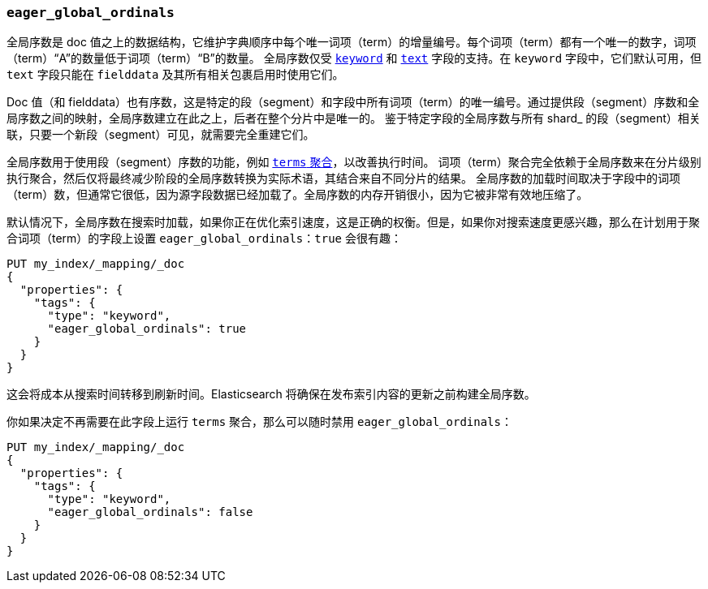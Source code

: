 [[eager-global-ordinals]]
=== `eager_global_ordinals`

全局序数是 doc 值之上的数据结构，它维护字典顺序中每个唯一词项（term）的增量编号。每个词项（term）都有一个唯一的数字，词项（term）“A”的数量低于词项（term）“B”的数量。
全局序数仅受 <<keyword,`keyword`>> 和 <<text,`text`>> 字段的支持。在 `keyword` 字段中，它们默认可用，但 `text` 字段只能在 `fielddata` 及其所有相关包裹启用时使用它们。

Doc 值（和 fielddata）也有序数，这是特定的段（segment）和字段中所有词项（term）的唯一编号。通过提供段（segment）序数和全局序数之间的映射，全局序数建立在此之上，后者在整个分片中是唯一的。
鉴于特定字段的全局序数与所有 shard_ 的段（segment）相关联，只要一个新段（segment）可见，就需要完全重建它们。

全局序数用于使用段（segment）序数的功能，例如 <<search-aggregations-bucket-terms-aggregation,`terms` 聚合>>，以改善执行时间。
词项（term）聚合完全依赖于全局序数来在分片级别执行聚合，然后仅将最终减少阶段的全局序数转换为实际术语，其结合来自不同分片的结果。
全局序数的加载时间取决于字段中的词项（term）数，但通常它很低，因为源字段数据已经加载了。全局序数的内存开销很小，因为它被非常有效地压缩了。

默认情况下，全局序数在搜索时加载，如果你正在优化索引速度，这是正确的权衡。但是，如果你对搜索速度更感兴趣，那么在计划用于聚合词项（term）的字段上设置 `eager_global_ordinals：true` 会很有趣：

[source,js]
------------
PUT my_index/_mapping/_doc
{
  "properties": {
    "tags": {
      "type": "keyword",
      "eager_global_ordinals": true
    }
  }
}
------------
// CONSOLE
// TEST[s/^/PUT my_index\n/]

这会将成本从搜索时间转移到刷新时间。Elasticsearch 将确保在发布索引内容的更新之前构建全局序数。

你如果决定不再需要在此字段上运行 `terms` 聚合，那么可以随时禁用 `eager_global_ordinals`：

[source,js]
------------
PUT my_index/_mapping/_doc
{
  "properties": {
    "tags": {
      "type": "keyword",
      "eager_global_ordinals": false
    }
  }
}
------------
// CONSOLE
// TEST[continued]

